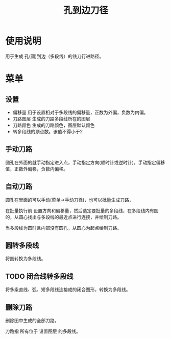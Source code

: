 #+TITLE: 孔到边刀径

* 使用说明
  用于生成 孔(圆)到边（多段线）的铣刀行进路径。
* 菜单
** 设置
   - 偏移量 
     用于设置相对于多段线的偏移量，正数为外偏，负数为内偏。
   - 刀路图层 
     生成的刀路多段线所在的图层
   - 刀路颜色
     生成的刀路颜色，图层默认颜色
   - 转多段线的顶点数。该值不得小于2

** 手动刀路
   圆孔在外面的就手动指定进入点，手动指定方向(顺时针或逆时针)，手动指定偏移值，正数外偏移，负数内偏移。

** 自动刀路
   圆孔在里面的可以手动(菜单->手动刀径)，也可以批量生成刀路，

   在批量执行前 设置方向和偏移量，然后选定要批量的多段线，在多段线内有圆的，从圆心找出与多段线的最近点进行连接，并绘制刀路。

   当多段线为圆时且内部没有圆孔，从圆心为起点绘制刀路。

** 圆转多段线

   将圆转换为多段线。

** TODO  闭合线转多段线

   将多条直线、弧、短多段线连接成的闭合图形，转换为多段线。

** 删除刀路
   删除图中生成的全部刀路。

   刀路指 所有位于 设置图层 的多段线。
